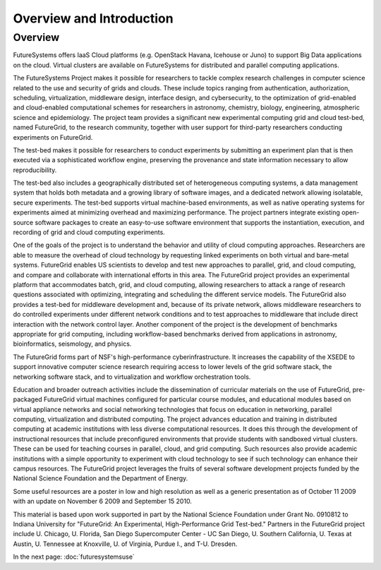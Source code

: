 Overview and Introduction
======================================================================

Overview
----------------------------------------------------------------------

FutureSystems offers IaaS Cloud platforms (e.g. OpenStack Havana,
Icehouse or Juno) to support Big Data applications on the cloud.
Virtual clusters are available on FutureSystems for distributed and
parallel computing applications.

The FutureSystems Project makes it possible for researchers to tackle
complex research challenges in computer science related to the use and
security of grids and clouds. These include topics ranging from
authentication, authorization, scheduling, virtualization, middleware
design, interface design, and cybersecurity, to the optimization of
grid-enabled and cloud-enabled computational schemes for researchers
in astronomy, chemistry, biology, engineering, atmospheric science and
epidemiology. The project team provides a significant new experimental
computing grid and cloud test-bed, named FutureGrid, to the research
community, together with user support for third-party researchers
conducting experiments on FutureGrid.

The test-bed makes it possible for researchers to conduct experiments
by submitting an experiment plan that is then executed via a
sophisticated workflow engine, preserving the provenance and state
information necessary to allow reproducibility.

The test-bed also includes a geographically distributed set of
heterogeneous computing systems, a data management system that holds
both metadata and a growing library of software images, and a
dedicated network allowing isolatable, secure experiments. The
test-bed supports virtual machine-based environments, as well as
native operating systems for experiments aimed at minimizing overhead
and maximizing performance. The project partners integrate existing
open-source software packages to create an easy-to-use software
environment that supports the instantiation, execution, and recording
of grid and cloud computing experiments.

One of the goals of the project is to understand the behavior and
utility of cloud computing approaches. Researchers are able to measure
the overhead of cloud technology by requesting linked experiments on
both virtual and bare-metal systems. FutureGrid enables US scientists
to develop and test new approaches to parallel, grid, and cloud
computing, and compare and collaborate with international efforts in
this area. The FutureGrid project provides an experimental platform
that accommodates batch, grid, and cloud computing, allowing
researchers to attack a range of research questions associated with
optimizing, integrating and scheduling the different service
models. The FutureGrid also provides a test-bed for middleware
development and, because of its private network, allows middleware
researchers to do controlled experiments under different network
conditions and to test approaches to middleware that include direct
interaction with the network control layer. Another component of the
project is the development of benchmarks appropriate for grid
computing, including workflow-based benchmarks derived from
applications in astronomy, bioinformatics, seismology, and physics.

The FutureGrid forms part of NSF's high-performance
cyberinfrastructure. It increases the capability of the XSEDE to
support innovative computer science research requiring access to lower
levels of the grid software stack, the networking software stack, and
to virtualization and workflow orchestration tools.

Education and broader outreach activities include the dissemination of
curricular materials on the use of FutureGrid, pre-packaged FutureGrid
virtual machines configured for particular course modules, and
educational modules based on virtual appliance networks and social
networking technologies that focus on education in networking,
parallel computing, virtualization and distributed computing. The
project advances education and training in distributed computing at
academic institutions with less diverse computational resources. It
does this through the development of instructional resources that
include preconfigured environments that provide students with
sandboxed virtual clusters. These can be used for teaching courses in
parallel, cloud, and grid computing. Such resources also provide
academic institutions with a simple opportunity to experiment with
cloud technology to see if such technology can enhance their campus
resources. The FutureGrid project leverages the fruits of several
software development projects funded by the National Science
Foundation and the Department of Energy.

Some useful resources are a poster in low and high resolution as well
as a generic presentation as of October 11 2009 with an update on
November 6 2009 and September 15 2010.

This material is based upon work supported in part by the National
Science Foundation under Grant No. 0910812 to Indiana University for
"FutureGrid: An Experimental, High-Performance Grid Test-bed."
Partners in the FutureGrid project include U. Chicago, U. Florida, San
Diego Supercomputer Center - UC San Diego, U. Southern
California, U. Texas at Austin, U. Tennessee at Knoxville, U. of
Virginia, Purdue I., and T-U. Dresden.



In the next page:
:doc:`futuresystemsuse`
